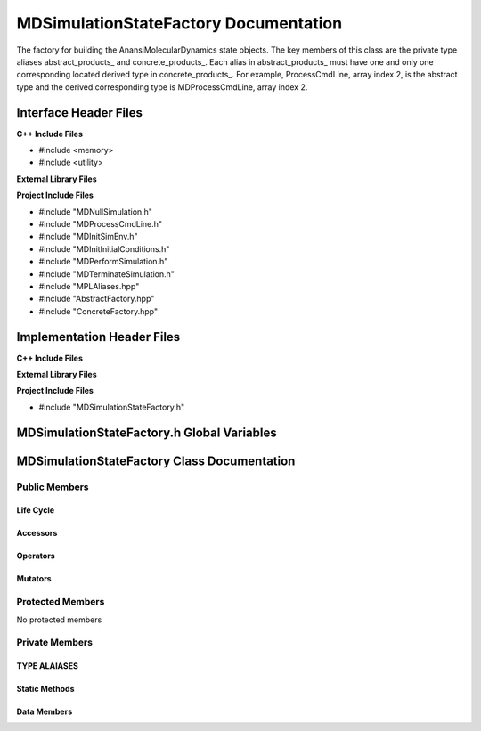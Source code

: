 .. _MDSimulationStateFactory class target:

.. default-domain:: cpp

.. namespace:: ANANSI

######################################
MDSimulationStateFactory Documentation
######################################

The factory for building the AnansiMolecularDynamics state objects. The key
members of this class are the private type aliases abstract_products\_ and
concrete_products\_. Each alias in abstract_products\_ must have one and only
one corresponding located derived type in concrete_products\_.  For example,
ProcessCmdLine, array index 2, is the abstract type and the derived
corresponding type is MDProcessCmdLine, array index 2.

======================
Interface Header Files
======================

**C++ Include Files**

* #include <memory>
* #include <utility>


**External Library Files**

**Project Include Files**

* #include "MDNullSimulation.h"
* #include "MDProcessCmdLine.h"
* #include "MDInitSimEnv.h"
* #include "MDInitInitialConditions.h"
* #include "MDPerformSimulation.h"
* #include "MDTerminateSimulation.h"
* #include "MPLAliases.hpp"
* #include "AbstractFactory.hpp"
* #include "ConcreteFactory.hpp"

===========================
Implementation Header Files
===========================

**C++ Include Files**

**External Library Files**

**Project Include Files**

* #include "MDSimulationStateFactory.h"

===========================================
MDSimulationStateFactory.h Global Variables
===========================================

============================================
MDSimulationStateFactory Class Documentation
============================================

.. class:: MDSimulationStateFactory final

--------------
Public Members
--------------

^^^^^^^^^^
Life Cycle
^^^^^^^^^^

.. function:: MDSimulationStateFactory::MDSimulationStateFactory()

   The default constructor.

.. function:: MDSimulationStateFactory::MDSimulationStateFactory( const MDSimulationStateFactory &other )

    The copy constructor.

.. function:: MDSimulationStateFactory::MDSimulationStateFactory(MDSimulationStateFactory && other) 

    The copy-move constructor.

.. function:: MDSimulationStateFactory::~MDSimulationStateFactory()

    The destructor.

^^^^^^^^^
Accessors
^^^^^^^^^

.. function:: template <typename T> \
    std::unique_ptr<SimulationState> create() const

    Creates and return a unique_ptr of MDSimulationState of type T. The type T is the 

    :rtype: std::unique_ptr<SimulationState>

^^^^^^^^^
Operators
^^^^^^^^^

.. function:: MDSimulationStateFactory& MDSimulationStateFactory::operator=( MDSimulationStateFactory const & other)

    The assignment operator.

.. function:: MDSimulationStateFactory& MDSimulationStateFactory::operator=( MDSimulationStateFactory && other)

    The assignment-move operator.

^^^^^^^^
Mutators
^^^^^^^^

-----------------
Protected Members
-----------------

No protected members

.. Commented out. 
.. ^^^^^^^^^^
.. Life Cycle
.. ^^^^^^^^^^
..
.. ^^^^^^^^^
.. Accessors
.. ^^^^^^^^^
.. 
.. ^^^^^^^^^
.. Operators
.. ^^^^^^^^^
.. 
.. ^^^^^^^^^
.. Mutators
.. ^^^^^^^^^
.. 
.. ^^^^^^^^^^^^
.. Data Members
.. ^^^^^^^^^^^^

---------------
Private Members
---------------

^^^^^^^^^^^^^
TYPE ALAIASES
^^^^^^^^^^^^^

.. type:: abstract_products_ = MPL::mpl_typelist<NullSimulation, \
                                                 InitSimEnv, \
                                                 ProcessCmdLine, \
                                                 InitInitialConditions, \
                                                 PerformSimulation, \
                                                 TerminateSimulation>

    A zero based list of abstract products.

.. type:: concrete_products_ = MPL::mpl_typelist<MDNullSimulation, \
                                                 MDInitSimEnv, \
                                                 MDProcessCmdLine, \
                                                 MDInitInitialConditions, \
                                                 MDPerformSimulation, \
                                                 MDTerminateSimulation>

    A zero based list of concrete products.

.. type:: template<std::size_t T> abstract_product_at_ = MPL::mpl_at_c<abstract_products_,T>

.. type:: abstract_factory_ = MPL::AbstractFactory<abstract_products_>

.. type:: concrete_factory_ = MPL::ConcreteFactory<abstract_factory_,concrete_products_>

.. type:: template<class Base,class Derived> my_is_base_of_ = typename MPL::mpl_bool< MPL::mpl_is_base_of<Base,Derived>::value >;

^^^^^^^^^^^^^^
Static Methods
^^^^^^^^^^^^^^

.. function:: template <typename T> static constexpr std::size_t findIndex_()

    Returns the location in the MPL::concrete_products\_ of the corresponding
    concrete product type with respect to abstract product type T. For example,
    if T is of abstract product type ProcessCmdLine, then the index 2 is
    returned for MDProcessCmdLine is the 2nd element in the concrete product
    type list.

    :rtype: std::size_t

^^^^^^^^^^^^
Data Members
^^^^^^^^^^^^

.. member:: std::unique_ptr<concrete_factory_> mdSimStateFactory_

    The concrete MDSimulationState factory.
